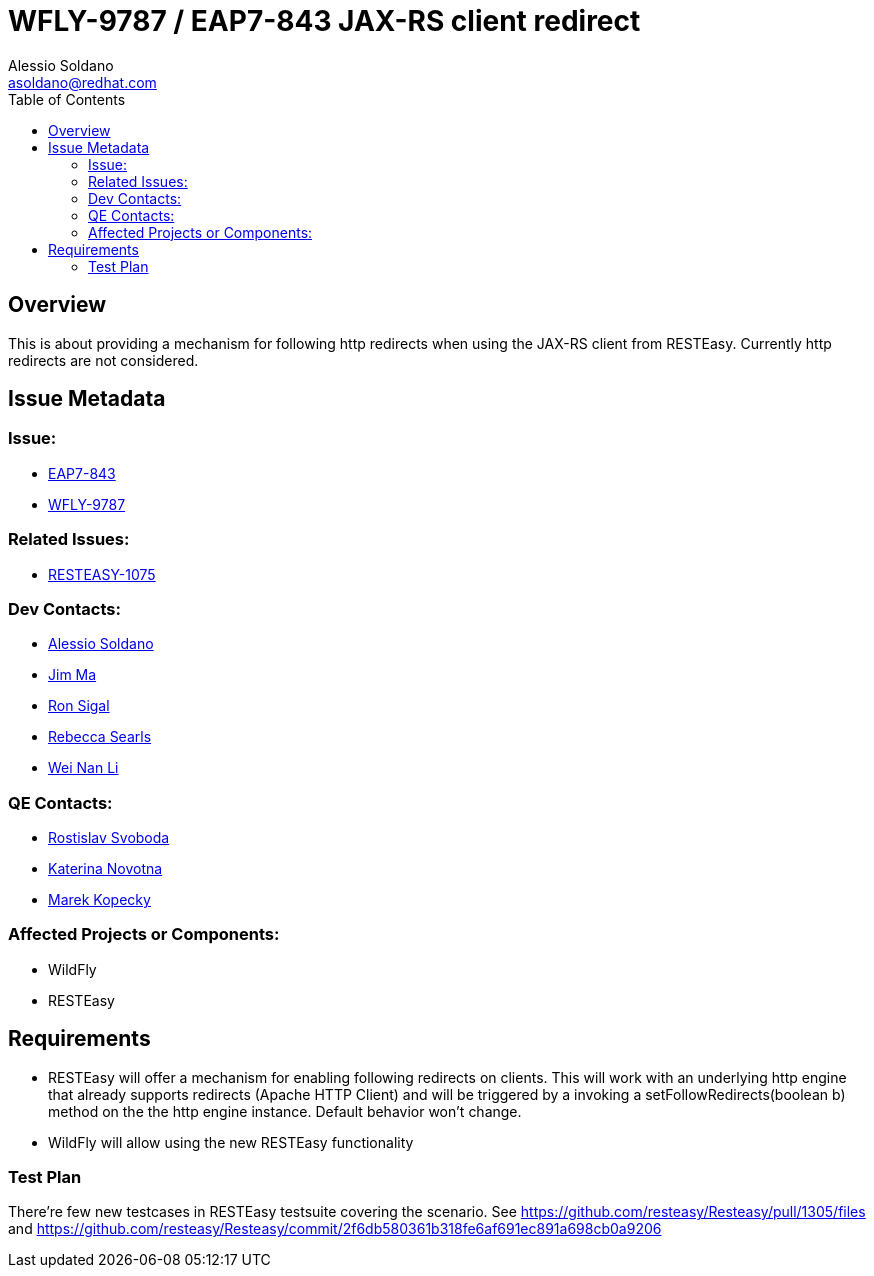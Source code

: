 = WFLY-9787 / EAP7-843 JAX-RS client redirect
:author:            Alessio Soldano
:email:             asoldano@redhat.com
:toc:               left
:icons:             font
:keywords:          comma,separated,tags
:idprefix:
:idseparator:       -
:issue-base-url:    https://issues.redhat.com/browse

== Overview

This is about providing a mechanism for following http redirects when using the JAX-RS client from RESTEasy.
Currently http redirects are not considered.

== Issue Metadata

=== Issue:

* {issue-base-url}/EAP7-843[EAP7-843]
* {issue-base-url}/WFLY-9787[WFLY-9787]

=== Related Issues:

* {issue-base-url}/RESTEASY-1075[RESTEASY-1075]

=== Dev Contacts:

* mailto:asoldano@redhat.com[Alessio Soldano]
* mailto:ema@redhat.com[Jim Ma]
* mailto:rsigal@redhat.com[Ron Sigal]
* mailto:rsearls@redhat.com[Rebecca Searls]
* mailto:weli@redhat.com[Wei Nan Li]

=== QE Contacts:

* mailto:rsvoboda@redhat.com[Rostislav Svoboda]
* mailto:kanovotn@redhat.com[Katerina Novotna]
* mailto:mkopecky@redhat.com[Marek Kopecky]

=== Affected Projects or Components:

* WildFly
* RESTEasy

== Requirements

* RESTEasy will offer a mechanism for enabling following redirects on clients. This will work with an underlying http engine that already supports redirects (Apache HTTP Client)
  and will be triggered by a invoking a setFollowRedirects(boolean b) method on the the http engine instance. Default behavior won't change.
* WildFly will allow using the new RESTEasy functionality

=== Test Plan

There're few new testcases in RESTEasy testsuite covering the scenario.
See https://github.com/resteasy/Resteasy/pull/1305/files and https://github.com/resteasy/Resteasy/commit/2f6db580361b318fe6af691ec891a698cb0a9206
